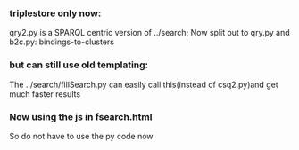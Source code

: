 *** triplestore only now:
qry2.py is a SPARQL centric version of ../search; Now split out to qry.py and b2c.py: bindings-to-clusters 
*** but can still use old templating:
The ../search/fillSearch.py can easily call this(instead of csq2.py)and get much faster results
*** Now using the js in fsearch.html
So do not have to use the py code now
